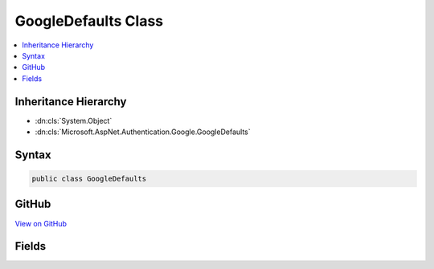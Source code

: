 

GoogleDefaults Class
====================



.. contents:: 
   :local:







Inheritance Hierarchy
---------------------


* :dn:cls:`System.Object`
* :dn:cls:`Microsoft.AspNet.Authentication.Google.GoogleDefaults`








Syntax
------

.. code-block:: csharp

   public class GoogleDefaults





GitHub
------

`View on GitHub <https://github.com/aspnet/apidocs/blob/master/aspnet/security/src/Microsoft.AspNet.Authentication.Google/GoogleDefaults.cs>`_





.. dn:class:: Microsoft.AspNet.Authentication.Google.GoogleDefaults

Fields
------

.. dn:class:: Microsoft.AspNet.Authentication.Google.GoogleDefaults
    :noindex:
    :hidden:

    
    .. dn:field:: Microsoft.AspNet.Authentication.Google.GoogleDefaults.AuthenticationScheme
    
        
    
        
        .. code-block:: csharp
    
           public const string AuthenticationScheme
    
    .. dn:field:: Microsoft.AspNet.Authentication.Google.GoogleDefaults.AuthorizationEndpoint
    
        
    
        
        .. code-block:: csharp
    
           public static readonly string AuthorizationEndpoint
    
    .. dn:field:: Microsoft.AspNet.Authentication.Google.GoogleDefaults.TokenEndpoint
    
        
    
        
        .. code-block:: csharp
    
           public static readonly string TokenEndpoint
    
    .. dn:field:: Microsoft.AspNet.Authentication.Google.GoogleDefaults.UserInformationEndpoint
    
        
    
        
        .. code-block:: csharp
    
           public static readonly string UserInformationEndpoint
    

